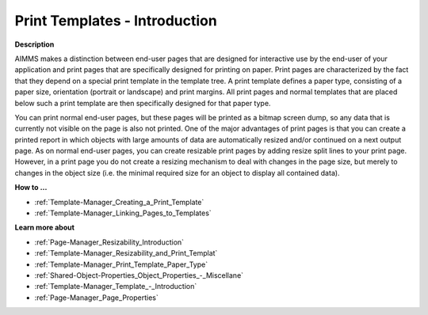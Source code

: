 

.. _Template-Manager_Print_Templates_Introduction:


Print Templates - Introduction
==============================

**Description** 

AIMMS makes a distinction between end-user pages that are designed for interactive use by the end-user of your application and print pages that are specifically designed for printing on paper. Print pages are characterized by the fact that they depend on a special print template in the template tree. A print template defines a paper type, consisting of a paper size, orientation (portrait or landscape) and print margins. All print pages and normal templates that are placed below such a print template are then specifically designed for that paper type.

You can print normal end-user pages, but these pages will be printed as a bitmap screen dump, so any data that is currently not visible on the page is also not printed. One of the major advantages of print pages is that you can create a printed report in which objects with large amounts of data are automatically resized and/or continued on a next output page. As on normal end-user pages, you can create resizable print pages by adding resize split lines to your print page. However, in a print page you do not create a resizing mechanism to deal with changes in the page size, but merely to changes in the object size (i.e. the minimal required size for an object to display all contained data).


**How to …** 

*	:ref:`Template-Manager_Creating_a_Print_Template` 
*	:ref:`Template-Manager_Linking_Pages_to_Templates` 

**Learn more about** 

*	:ref:`Page-Manager_Resizability_Introduction`  
*	:ref:`Template-Manager_Resizability_and_Print_Templat`  
*	:ref:`Template-Manager_Print_Template_Paper_Type`  
*	:ref:`Shared-Object-Properties_Object_Properties_-_Miscellane`  
*	:ref:`Template-Manager_Template_-_Introduction`  
*	:ref:`Page-Manager_Page_Properties`  



